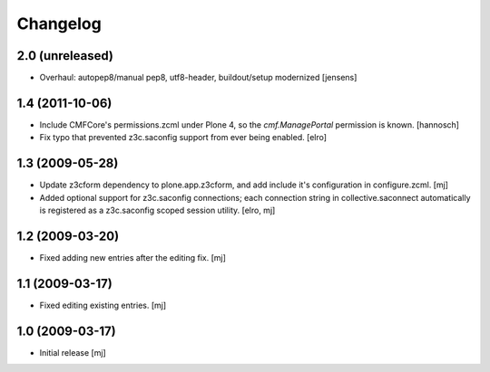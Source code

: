 Changelog
=========

2.0 (unreleased)
----------------

- Overhaul: autopep8/manual pep8, utf8-header, buildout/setup modernized
  [jensens]

1.4 (2011-10-06)
----------------

- Include CMFCore's permissions.zcml under Plone 4, so the `cmf.ManagePortal`
  permission is known.
  [hannosch]

- Fix typo that prevented z3c.saconfig support from ever being enabled.
  [elro]

1.3 (2009-05-28)
----------------

- Update z3cform dependency to plone.app.z3cform, and add include it's
  configuration in configure.zcml.
  [mj]

- Added optional support for z3c.saconfig connections; each connection
  string in collective.saconnect automatically is registered as a z3c.saconfig
  scoped session utility.
  [elro, mj]

1.2 (2009-03-20)
----------------

- Fixed adding new entries after the editing fix.
  [mj]

1.1 (2009-03-17)
----------------

- Fixed editing existing entries.
  [mj]

1.0 (2009-03-17)
----------------

- Initial release
  [mj]

